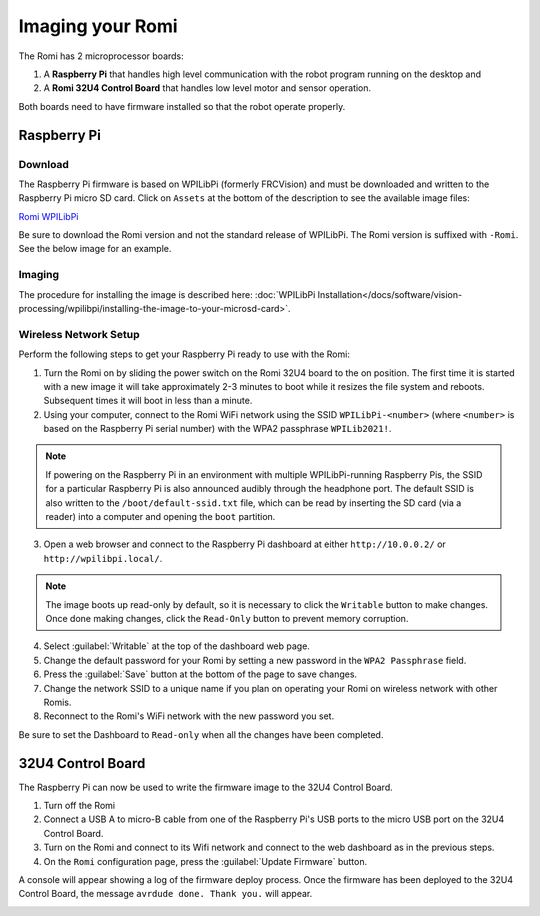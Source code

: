 Imaging your Romi
=================

The Romi has 2 microprocessor boards:

#. A **Raspberry Pi** that handles high level communication with the robot program running on the desktop and
#. A **Romi 32U4 Control Board** that handles low level motor and sensor operation.

Both boards need to have firmware installed so that the robot operate properly.

Raspberry Pi
------------

Download
^^^^^^^^

The Raspberry Pi firmware is based on WPILibPi (formerly FRCVision) and must be downloaded and written to the Raspberry Pi micro SD card. Click on ``Assets`` at the bottom of the description to see the available image files:

`Romi WPILibPi <https://github.com/wpilibsuite/WPILibPi/releases>`__

Be sure to download the Romi version and not the standard release of WPILibPi. The Romi version is suffixed with ``-Romi``. See the below image for an example.

.. image:: images/imaging-romi/romi-download.png
   :alt: GitHub Romi Release

Imaging
^^^^^^^

The procedure for installing the image is described here: :doc:`WPILibPi Installation</docs/software/vision-processing/wpilibpi/installing-the-image-to-your-microsd-card>`.

Wireless Network Setup
^^^^^^^^^^^^^^^^^^^^^^

Perform the following steps to get your Raspberry Pi ready to use with the Romi:

1. Turn the Romi on by sliding the power switch on the Romi 32U4 board to the on position. The first time it is started with a new image it will take approximately 2-3 minutes to boot while it resizes the file system and reboots. Subsequent times it will boot in less than a minute.

2. Using your computer, connect to the Romi WiFi network using the SSID ``WPILibPi-<number>`` (where ``<number>`` is based on the Raspberry Pi serial number) with the WPA2 passphrase ``WPILib2021!``.

.. note:: If powering on the Raspberry Pi in an environment with multiple WPILibPi-running Raspberry Pis, the SSID for a particular Raspberry Pi is also announced audibly through the headphone port. The default SSID is also written to the ``/boot/default-ssid.txt`` file, which can be read by inserting the SD card (via a reader) into a computer and opening the ``boot`` partition.

3. Open a web browser and connect to the Raspberry Pi dashboard at either ``http://10.0.0.2/`` or ``http://wpilibpi.local/``.

.. note:: The image boots up read-only by default, so it is necessary to click the ``Writable`` button to make changes. Once done making changes, click the ``Read-Only`` button to prevent memory corruption.

4. Select :guilabel:`Writable` at the top of the dashboard web page.

5. Change the default password for your Romi by setting a new password in the ``WPA2 Passphrase`` field.

6. Press the :guilabel:`Save` button at the bottom of the page to save changes.

7. Change the network SSID to a unique name if you plan on operating your Romi on wireless network with other Romis.

8. Reconnect to the Romi's WiFi network with the new password you set.

Be sure to set the Dashboard to ``Read-only`` when all the changes have been completed.

.. image:: images/imaging-romi/network-settings.png
   :alt: Romi web dashboard network settings

32U4 Control Board
------------------

The Raspberry Pi can now be used to write the firmware image to the 32U4 Control Board.

#. Turn off the Romi
#. Connect a USB A to micro-B cable from one of the Raspberry Pi's USB ports to the micro USB port on the 32U4 Control Board.
#. Turn on the Romi and connect to its Wifi network and connect to the web dashboard as in the previous steps.
#. On the ``Romi`` configuration page, press the :guilabel:`Update Firmware` button.

.. image:: images/imaging-romi/firmware-upload-before.png
   :alt: The firmware update button before updating firmware

A console will appear showing a log of the firmware deploy process. Once the firmware has been deployed to the 32U4 Control Board, the message ``avrdude done. Thank you.`` will appear.

.. image:: images/imaging-romi/firmware-upload-after.png
   :alt: The firmware update log showing the completed firmware update
